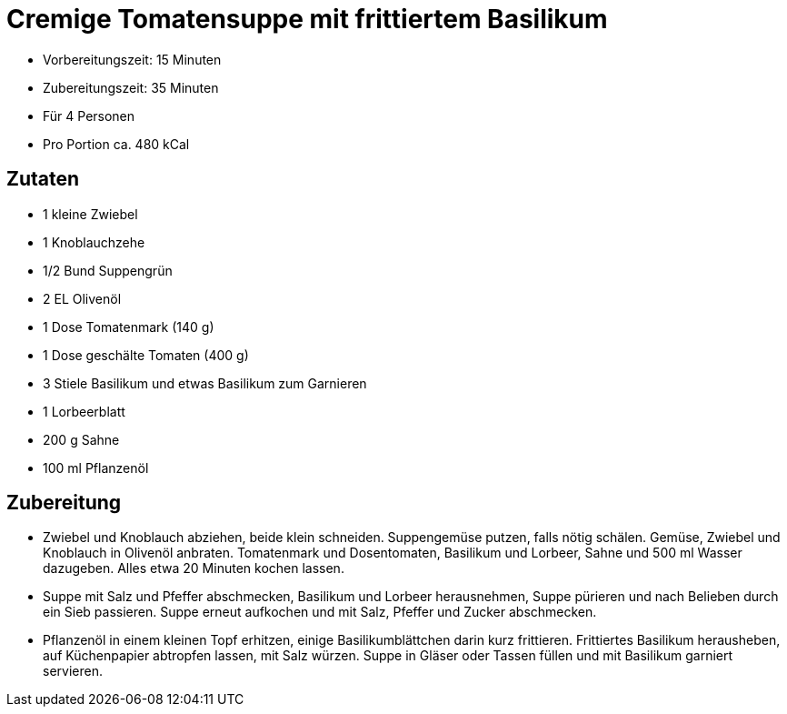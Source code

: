 = Cremige Tomatensuppe mit frittiertem Basilikum

* Vorbereitungszeit: 15 Minuten
* Zubereitungszeit: 35 Minuten
* Für 4 Personen
* Pro Portion ca. 480 kCal

== Zutaten

* 1 kleine Zwiebel
* 1 Knoblauchzehe
* 1/2 Bund Suppengrün
* 2 EL Olivenöl
* 1 Dose Tomatenmark (140 g)
* 1 Dose geschälte Tomaten (400 g)
* 3 Stiele Basilikum und etwas Basilikum zum Garnieren
* 1 Lorbeerblatt
* 200 g Sahne
* 100 ml Pflanzenöl

== Zubereitung

- Zwiebel und Knoblauch abziehen, beide klein schneiden. Suppengemüse
putzen, falls nötig schälen. Gemüse, Zwiebel und Knoblauch in Olivenöl
anbraten. Tomatenmark und Dosentomaten, Basilikum und Lorbeer, Sahne und
500 ml Wasser dazugeben. Alles etwa 20 Minuten kochen lassen.
- Suppe mit Salz und Pfeffer abschmecken, Basilikum und Lorbeer
herausnehmen, Suppe pürieren und nach Belieben durch ein Sieb passieren.
Suppe erneut aufkochen und mit Salz, Pfeffer und Zucker abschmecken.
- Pflanzenöl in einem kleinen Topf erhitzen, einige Basilikumblättchen
darin kurz frittieren. Frittiertes Basilikum herausheben, auf
Küchenpapier abtropfen lassen, mit Salz würzen. Suppe in Gläser oder
Tassen füllen und mit Basilikum garniert servieren.